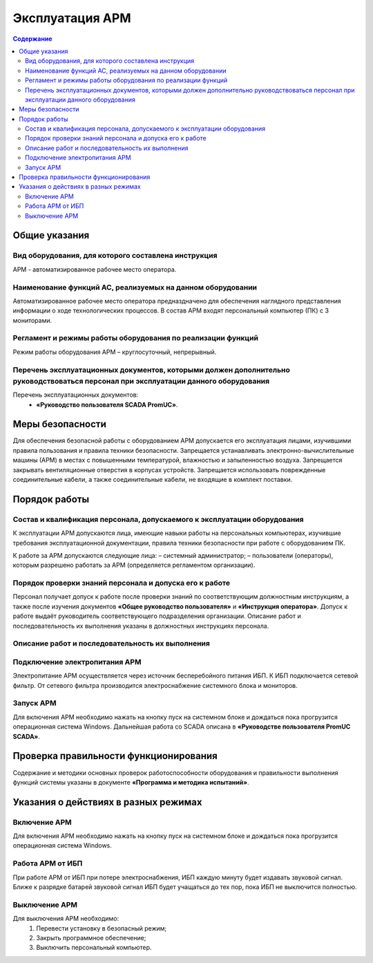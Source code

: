 ##################
Эксплуатация АРМ
##################

.. contents:: Содержание
   :depth: 3

Общие указания
==============

Вид оборудования, для которого составлена инструкция
----------------------------------------------------

АРМ - автоматизированное рабочее место оператора.


Наименование функций АС, реализуемых на данном оборудовании
-----------------------------------------------------------

Автоматизированное рабочее место оператора предназдначено для обеспечения наглядного представления информации о ходе технологических процессов.
В состав АРМ входят персональный компьютер (ПК) с 3 мониторами.


Регламент и режимы работы оборудования по реализации функций
------------------------------------------------------------

Режим работы оборудования АРМ – круглосуточный, непрерывный.


Перечень эксплуатационных документов, которыми должен дополнительно руководствоваться персонал при эксплуатации данного оборудования
------------------------------------------------------------------------------------------------------------------------------------

Перечень эксплуатационных документов:
 - **«Руководство пользователя SCADA PromUC»**.


Меры безопасности
=================

Для обеспечения безопасной работы с оборудованием АРМ допускается его эксплуатация лицами, изучившими правила пользования и правила техники безопасности.
Запрещается устанавливать электронно-вычислительные машины (АРМ) в местах с повышенными температурой, влажностью и запыленностью воздуха.
Запрещается закрывать вентиляционные отверстия в корпусах устройств.
Запрещается использовать поврежденные соединительные кабели, а также соединительные кабели, не входящие в комплект поставки.


Порядок работы
==============

Состав и квалификация персонала, допускаемого к эксплуатации оборудования
-------------------------------------------------------------------------

К эксплуатации АРМ допускаются лица, имеющие навыки работы на персональных компьютерах, изучившие требования эксплуатационной документации, правила техники безопасности при работе с оборудованием ПК.

К работе за АРМ допускаются следующие лица:
– системный администратор;
– пользователи (операторы), которым разрешено работать за АРМ (определяется регламентом организации).


Порядок проверки знаний персонала и допуска его к работе
--------------------------------------------------------

Персонал получает допуск к работе после проверки знаний по соответствующим должностным инструкциям,
а также после изучения документов **«Общее руководство пользователя»** и **«Инструкция оператора»**.
Допуск к работе выдаёт руководитель соответствующего подразделения организации.
Описание работ и последовательность их выполнения указаны в должностных инструкциях персонала.


Описание работ и последовательность их выполнения
-------------------------------------------------

Подключение электропитания АРМ
------------------------------

Электропитание АРМ осуществляется через источник бесперебойного питания ИБП.
К ИБП подключается сетевой фильтр. От сетевого фильтра производится электроснабжение системного блока и мониторов.


Запуск АРМ
-------------

Для включения АРМ необходимо нажать на кнопку пуск на системном блоке и дождаться пока прогрузится операционная система Windows.
Дальнейшая работа со SCADA описана в **«Руководстве пользователя PromUC SCADA»**.


Проверка правильности функционирования
======================================

Содержание и методики основных проверок работоспособности оборудования и
правильности выполнения функций системы указаны в документе **«Программа и методика
испытаний»**.


Указания о действиях в разных режимах
=====================================

Включение АРМ
-------------

Для включения АРМ необходимо нажать на кнопку пуск на системном блоке и дождаться пока прогрузится операционная система Windows.


Работа АРМ от ИБП
-----------------

При работе АРМ от ИБП при потере электроснабжения, ИБП каждую минуту будет издавать звуковой сигнал.
Ближе к разрядке батарей звуковой сигнал ИБП будет учащаться до тех пор, пока ИБП не выключится полностью.


Выключение АРМ
--------------

Для выключения АРМ необходимо:
 1. Перевести установку в безопасный режим;
 2. Закрыть программное обеспечение;
 3. Выключить персональный компьютер.

